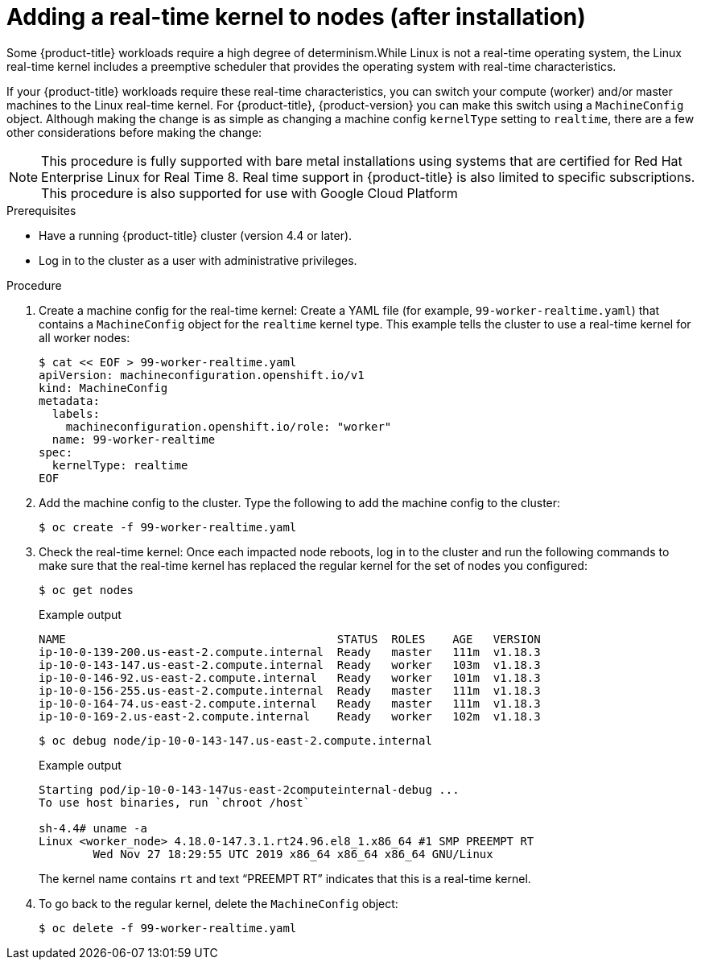 // Module included in the following assemblies:
//
// * nodes/nodes/nodes-nodes-working.adoc

[id="nodes-nodes-rtkernel-arguments_{context}"]

= Adding a real-time kernel to nodes (after installation)

Some {product-title} workloads require a high degree of determinism.While Linux is not a real-time operating system, the Linux real-time
kernel includes a preemptive scheduler that provides the operating system with real-time characteristics.

If your {product-title} workloads require these real-time characteristics,
you can switch your compute (worker) and/or master machines to the Linux
real-time kernel. For {product-title}, {product-version} you can make this
switch using a `MachineConfig` object. Although making the change is as simple
as changing a machine config `kernelType` setting to `realtime`, there are a few
other considerations before making the change:

[NOTE]
====
This procedure is fully supported with bare metal installations using
systems that are certified for Red Hat Enterprise Linux for Real Time 8.
Real time support in {product-title} is also limited to specific subscriptions.
This procedure is also supported for use with Google Cloud Platform
====

.Prerequisites
* Have a running {product-title} cluster (version 4.4 or later).
* Log in to the cluster as a user with administrative privileges.

.Procedure

. Create a machine config for the real-time kernel: Create a YAML file (for example, `99-worker-realtime.yaml`) that contains a `MachineConfig` object for the `realtime` kernel type. This example tells the cluster to use a real-time kernel for all worker nodes:
+
[source,terminal]
----
$ cat << EOF > 99-worker-realtime.yaml
apiVersion: machineconfiguration.openshift.io/v1
kind: MachineConfig
metadata:
  labels:
    machineconfiguration.openshift.io/role: "worker"
  name: 99-worker-realtime
spec:
  kernelType: realtime
EOF
----

. Add the machine config to the cluster. Type the following to add the machine config to the cluster:
+
[source,terminal]
----
$ oc create -f 99-worker-realtime.yaml
----

. Check the real-time kernel: Once each impacted node reboots, log in to the cluster and run the following commands to make sure that the real-time kernel has replaced the regular kernel for the set of nodes you configured:
+
[source,terminal]
----
$ oc get nodes
----
+
.Example output
[source,terminal]
----
NAME                                        STATUS  ROLES    AGE   VERSION
ip-10-0-139-200.us-east-2.compute.internal  Ready   master   111m  v1.18.3
ip-10-0-143-147.us-east-2.compute.internal  Ready   worker   103m  v1.18.3
ip-10-0-146-92.us-east-2.compute.internal   Ready   worker   101m  v1.18.3
ip-10-0-156-255.us-east-2.compute.internal  Ready   master   111m  v1.18.3
ip-10-0-164-74.us-east-2.compute.internal   Ready   master   111m  v1.18.3
ip-10-0-169-2.us-east-2.compute.internal    Ready   worker   102m  v1.18.3
----
+
[source,terminal]
----
$ oc debug node/ip-10-0-143-147.us-east-2.compute.internal
----
+
.Example output
[source,terminal]
----
Starting pod/ip-10-0-143-147us-east-2computeinternal-debug ...
To use host binaries, run `chroot /host`

sh-4.4# uname -a
Linux <worker_node> 4.18.0-147.3.1.rt24.96.el8_1.x86_64 #1 SMP PREEMPT RT
        Wed Nov 27 18:29:55 UTC 2019 x86_64 x86_64 x86_64 GNU/Linux
----
+
The kernel name contains `rt` and text “PREEMPT RT” indicates that this is a real-time kernel.

. To go back to the regular kernel, delete the `MachineConfig` object:
+
[source,terminal]
----
$ oc delete -f 99-worker-realtime.yaml
----
